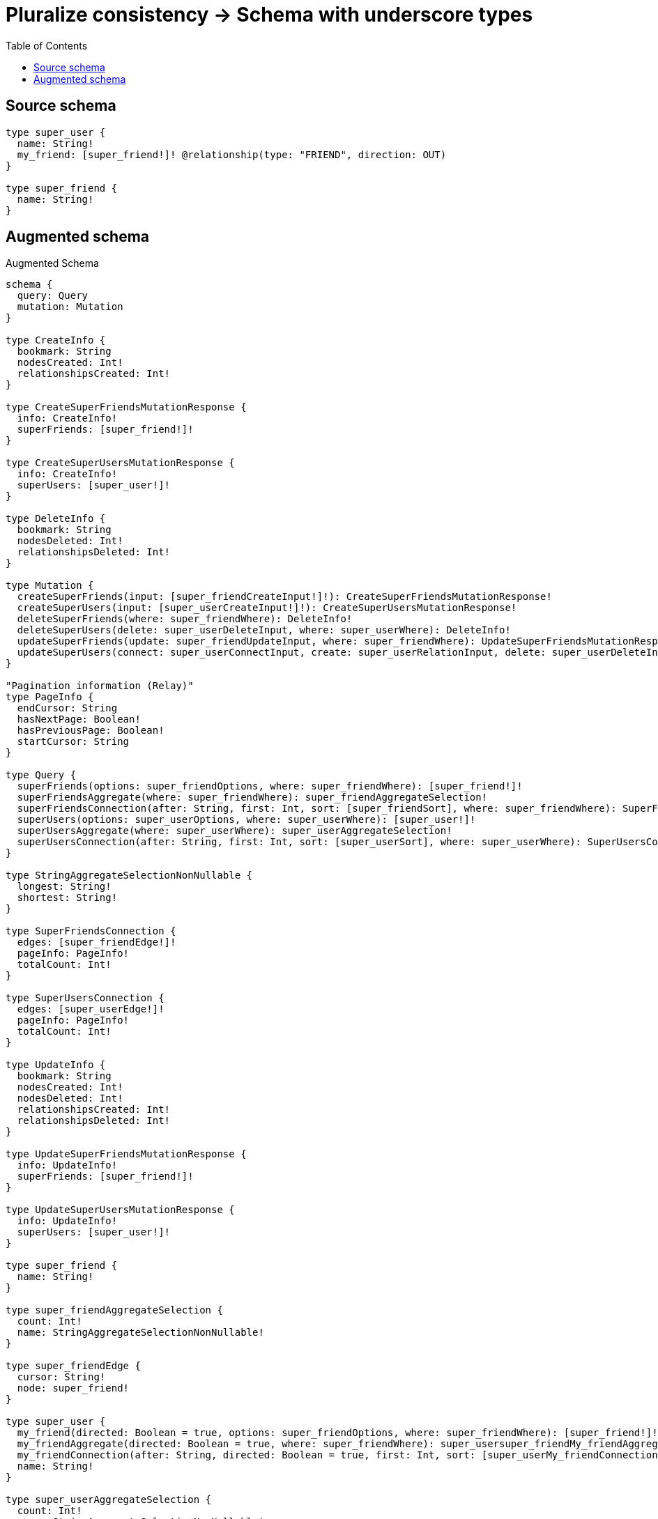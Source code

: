 :toc:

= Pluralize consistency -> Schema with underscore types

== Source schema

[source,graphql,schema=true]
----
type super_user {
  name: String!
  my_friend: [super_friend!]! @relationship(type: "FRIEND", direction: OUT)
}

type super_friend {
  name: String!
}
----

== Augmented schema

.Augmented Schema
[source,graphql]
----
schema {
  query: Query
  mutation: Mutation
}

type CreateInfo {
  bookmark: String
  nodesCreated: Int!
  relationshipsCreated: Int!
}

type CreateSuperFriendsMutationResponse {
  info: CreateInfo!
  superFriends: [super_friend!]!
}

type CreateSuperUsersMutationResponse {
  info: CreateInfo!
  superUsers: [super_user!]!
}

type DeleteInfo {
  bookmark: String
  nodesDeleted: Int!
  relationshipsDeleted: Int!
}

type Mutation {
  createSuperFriends(input: [super_friendCreateInput!]!): CreateSuperFriendsMutationResponse!
  createSuperUsers(input: [super_userCreateInput!]!): CreateSuperUsersMutationResponse!
  deleteSuperFriends(where: super_friendWhere): DeleteInfo!
  deleteSuperUsers(delete: super_userDeleteInput, where: super_userWhere): DeleteInfo!
  updateSuperFriends(update: super_friendUpdateInput, where: super_friendWhere): UpdateSuperFriendsMutationResponse!
  updateSuperUsers(connect: super_userConnectInput, create: super_userRelationInput, delete: super_userDeleteInput, disconnect: super_userDisconnectInput, update: super_userUpdateInput, where: super_userWhere): UpdateSuperUsersMutationResponse!
}

"Pagination information (Relay)"
type PageInfo {
  endCursor: String
  hasNextPage: Boolean!
  hasPreviousPage: Boolean!
  startCursor: String
}

type Query {
  superFriends(options: super_friendOptions, where: super_friendWhere): [super_friend!]!
  superFriendsAggregate(where: super_friendWhere): super_friendAggregateSelection!
  superFriendsConnection(after: String, first: Int, sort: [super_friendSort], where: super_friendWhere): SuperFriendsConnection!
  superUsers(options: super_userOptions, where: super_userWhere): [super_user!]!
  superUsersAggregate(where: super_userWhere): super_userAggregateSelection!
  superUsersConnection(after: String, first: Int, sort: [super_userSort], where: super_userWhere): SuperUsersConnection!
}

type StringAggregateSelectionNonNullable {
  longest: String!
  shortest: String!
}

type SuperFriendsConnection {
  edges: [super_friendEdge!]!
  pageInfo: PageInfo!
  totalCount: Int!
}

type SuperUsersConnection {
  edges: [super_userEdge!]!
  pageInfo: PageInfo!
  totalCount: Int!
}

type UpdateInfo {
  bookmark: String
  nodesCreated: Int!
  nodesDeleted: Int!
  relationshipsCreated: Int!
  relationshipsDeleted: Int!
}

type UpdateSuperFriendsMutationResponse {
  info: UpdateInfo!
  superFriends: [super_friend!]!
}

type UpdateSuperUsersMutationResponse {
  info: UpdateInfo!
  superUsers: [super_user!]!
}

type super_friend {
  name: String!
}

type super_friendAggregateSelection {
  count: Int!
  name: StringAggregateSelectionNonNullable!
}

type super_friendEdge {
  cursor: String!
  node: super_friend!
}

type super_user {
  my_friend(directed: Boolean = true, options: super_friendOptions, where: super_friendWhere): [super_friend!]!
  my_friendAggregate(directed: Boolean = true, where: super_friendWhere): super_usersuper_friendMy_friendAggregationSelection
  my_friendConnection(after: String, directed: Boolean = true, first: Int, sort: [super_userMy_friendConnectionSort!], where: super_userMy_friendConnectionWhere): super_userMy_friendConnection!
  name: String!
}

type super_userAggregateSelection {
  count: Int!
  name: StringAggregateSelectionNonNullable!
}

type super_userEdge {
  cursor: String!
  node: super_user!
}

type super_userMy_friendConnection {
  edges: [super_userMy_friendRelationship!]!
  pageInfo: PageInfo!
  totalCount: Int!
}

type super_userMy_friendRelationship {
  cursor: String!
  node: super_friend!
}

type super_usersuper_friendMy_friendAggregationSelection {
  count: Int!
  node: super_usersuper_friendMy_friendNodeAggregateSelection
}

type super_usersuper_friendMy_friendNodeAggregateSelection {
  name: StringAggregateSelectionNonNullable!
}

enum SortDirection {
  "Sort by field values in ascending order."
  ASC
  "Sort by field values in descending order."
  DESC
}

input super_friendConnectWhere {
  node: super_friendWhere!
}

input super_friendCreateInput {
  name: String!
}

input super_friendOptions {
  limit: Int
  offset: Int
  "Specify one or more super_friendSort objects to sort SuperFriends by. The sorts will be applied in the order in which they are arranged in the array."
  sort: [super_friendSort!]
}

"Fields to sort SuperFriends by. The order in which sorts are applied is not guaranteed when specifying many fields in one super_friendSort object."
input super_friendSort {
  name: SortDirection
}

input super_friendUpdateInput {
  name: String
}

input super_friendWhere {
  AND: [super_friendWhere!]
  OR: [super_friendWhere!]
  name: String
  name_CONTAINS: String
  name_ENDS_WITH: String
  name_IN: [String!]
  name_NOT: String
  name_NOT_CONTAINS: String
  name_NOT_ENDS_WITH: String
  name_NOT_IN: [String!]
  name_NOT_STARTS_WITH: String
  name_STARTS_WITH: String
}

input super_userConnectInput {
  my_friend: [super_userMy_friendConnectFieldInput!]
}

input super_userCreateInput {
  my_friend: super_userMy_friendFieldInput
  name: String!
}

input super_userDeleteInput {
  my_friend: [super_userMy_friendDeleteFieldInput!]
}

input super_userDisconnectInput {
  my_friend: [super_userMy_friendDisconnectFieldInput!]
}

input super_userMy_friendAggregateInput {
  AND: [super_userMy_friendAggregateInput!]
  OR: [super_userMy_friendAggregateInput!]
  count: Int
  count_GT: Int
  count_GTE: Int
  count_LT: Int
  count_LTE: Int
  node: super_userMy_friendNodeAggregationWhereInput
}

input super_userMy_friendConnectFieldInput {
  where: super_friendConnectWhere
}

input super_userMy_friendConnectionSort {
  node: super_friendSort
}

input super_userMy_friendConnectionWhere {
  AND: [super_userMy_friendConnectionWhere!]
  OR: [super_userMy_friendConnectionWhere!]
  node: super_friendWhere
  node_NOT: super_friendWhere
}

input super_userMy_friendCreateFieldInput {
  node: super_friendCreateInput!
}

input super_userMy_friendDeleteFieldInput {
  where: super_userMy_friendConnectionWhere
}

input super_userMy_friendDisconnectFieldInput {
  where: super_userMy_friendConnectionWhere
}

input super_userMy_friendFieldInput {
  connect: [super_userMy_friendConnectFieldInput!]
  create: [super_userMy_friendCreateFieldInput!]
}

input super_userMy_friendNodeAggregationWhereInput {
  AND: [super_userMy_friendNodeAggregationWhereInput!]
  OR: [super_userMy_friendNodeAggregationWhereInput!]
  name_AVERAGE_EQUAL: Float
  name_AVERAGE_GT: Float
  name_AVERAGE_GTE: Float
  name_AVERAGE_LT: Float
  name_AVERAGE_LTE: Float
  name_EQUAL: String
  name_GT: Int
  name_GTE: Int
  name_LONGEST_EQUAL: Int
  name_LONGEST_GT: Int
  name_LONGEST_GTE: Int
  name_LONGEST_LT: Int
  name_LONGEST_LTE: Int
  name_LT: Int
  name_LTE: Int
  name_SHORTEST_EQUAL: Int
  name_SHORTEST_GT: Int
  name_SHORTEST_GTE: Int
  name_SHORTEST_LT: Int
  name_SHORTEST_LTE: Int
}

input super_userMy_friendUpdateConnectionInput {
  node: super_friendUpdateInput
}

input super_userMy_friendUpdateFieldInput {
  connect: [super_userMy_friendConnectFieldInput!]
  create: [super_userMy_friendCreateFieldInput!]
  delete: [super_userMy_friendDeleteFieldInput!]
  disconnect: [super_userMy_friendDisconnectFieldInput!]
  update: super_userMy_friendUpdateConnectionInput
  where: super_userMy_friendConnectionWhere
}

input super_userOptions {
  limit: Int
  offset: Int
  "Specify one or more super_userSort objects to sort SuperUsers by. The sorts will be applied in the order in which they are arranged in the array."
  sort: [super_userSort!]
}

input super_userRelationInput {
  my_friend: [super_userMy_friendCreateFieldInput!]
}

"Fields to sort SuperUsers by. The order in which sorts are applied is not guaranteed when specifying many fields in one super_userSort object."
input super_userSort {
  name: SortDirection
}

input super_userUpdateInput {
  my_friend: [super_userMy_friendUpdateFieldInput!]
  name: String
}

input super_userWhere {
  AND: [super_userWhere!]
  OR: [super_userWhere!]
  my_friend: super_friendWhere @deprecated(reason : "Use `my_friend_SOME` instead.")
  my_friendAggregate: super_userMy_friendAggregateInput
  my_friendConnection: super_userMy_friendConnectionWhere @deprecated(reason : "Use `my_friendConnection_SOME` instead.")
  my_friendConnection_ALL: super_userMy_friendConnectionWhere
  my_friendConnection_NONE: super_userMy_friendConnectionWhere
  my_friendConnection_NOT: super_userMy_friendConnectionWhere @deprecated(reason : "Use `my_friendConnection_NONE` instead.")
  my_friendConnection_SINGLE: super_userMy_friendConnectionWhere
  my_friendConnection_SOME: super_userMy_friendConnectionWhere
  "Return super_users where all of the related super_friends match this filter"
  my_friend_ALL: super_friendWhere
  "Return super_users where none of the related super_friends match this filter"
  my_friend_NONE: super_friendWhere
  my_friend_NOT: super_friendWhere @deprecated(reason : "Use `my_friend_NONE` instead.")
  "Return super_users where one of the related super_friends match this filter"
  my_friend_SINGLE: super_friendWhere
  "Return super_users where some of the related super_friends match this filter"
  my_friend_SOME: super_friendWhere
  name: String
  name_CONTAINS: String
  name_ENDS_WITH: String
  name_IN: [String!]
  name_NOT: String
  name_NOT_CONTAINS: String
  name_NOT_ENDS_WITH: String
  name_NOT_IN: [String!]
  name_NOT_STARTS_WITH: String
  name_STARTS_WITH: String
}

----

'''
